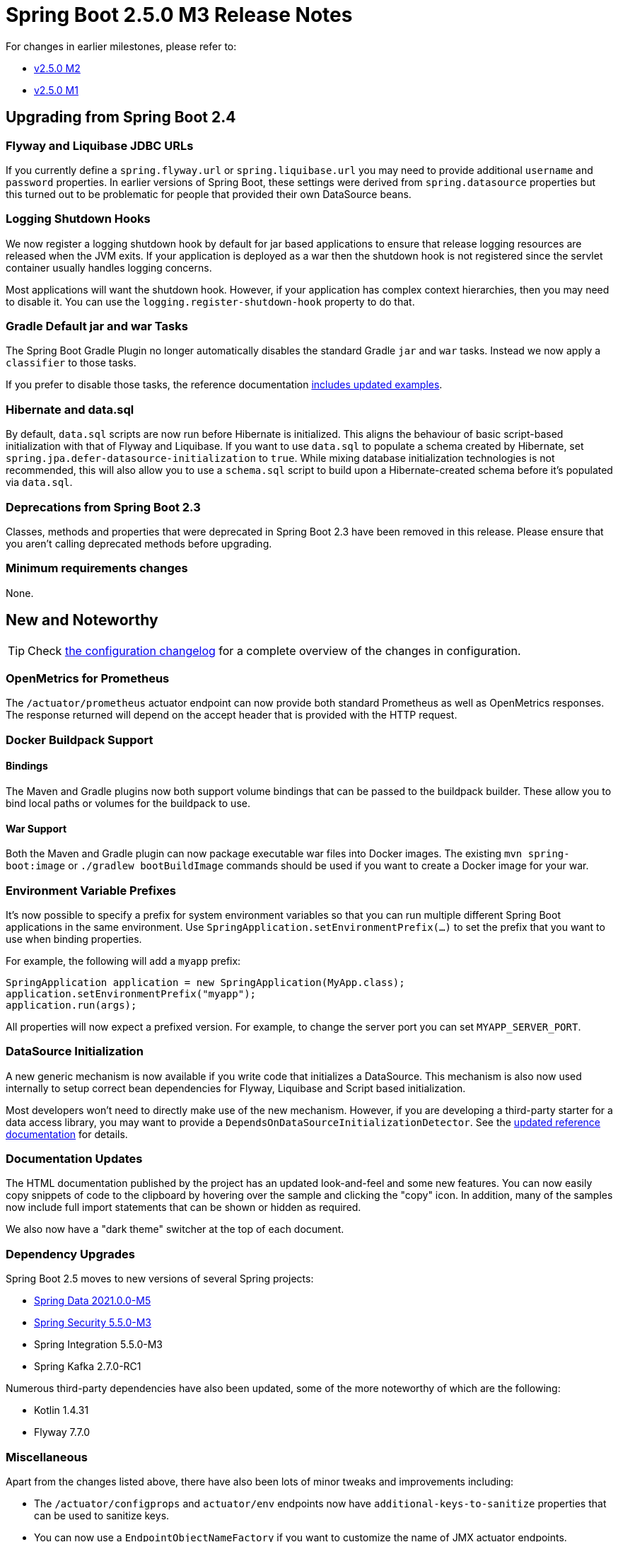 :actuator-docs: https://docs.spring.io/spring-boot/docs/2.5.0-SNAPSHOT/actuator-api/html/
:docs: https://docs.spring.io/spring-boot/docs/2.5.x-SNAPSHOT/reference/html/
:maven-docs: https://docs.spring.io/spring-boot/docs/2.5.0-SNAPSHOT/maven-plugin/reference/htmlsingle/
:gradle-docs: https://docs.spring.io/spring-boot/docs/2.5.0-SNAPSHOT/gradle-plugin/reference/htmlsingle/

= Spring Boot 2.5.0 M3 Release Notes

For changes in earlier milestones, please refer to:

- link:Spring-Boot-2.5.0-M2-Release-Notes[v2.5.0 M2]
- link:Spring-Boot-2.5.0-M1-Release-Notes[v2.5.0 M1]




== Upgrading from Spring Boot 2.4



=== Flyway and Liquibase JDBC URLs
If you currently define a `spring.flyway.url` or `spring.liquibase.url` you may need to provide additional `username` and `password` properties.
In earlier versions of Spring Boot, these settings were derived from `spring.datasource` properties but this turned out to be problematic for people that provided their own DataSource beans.



=== Logging Shutdown Hooks
We now register a logging shutdown hook by default for jar based applications to ensure that release logging resources are released when the JVM exits.
If your application is deployed as a war then the shutdown hook is not registered since the servlet container usually handles logging concerns.

Most applications will want the shutdown hook. However, if your application has complex context hierarchies, then you may need to disable it.
You can use the `logging.register-shutdown-hook` property to do that.



=== Gradle Default jar and war Tasks
The Spring Boot Gradle Plugin no longer automatically disables the standard Gradle `jar` and `war` tasks.
Instead we now apply a `classifier` to those tasks.

If you prefer to disable those tasks, the reference documentation {gradle-docs}/#packaging-executable-and-plain[includes updated examples].



=== Hibernate and data.sql
By default, `data.sql` scripts are now run before Hibernate is initialized.
This aligns the behaviour of basic script-based initialization with that of Flyway and Liquibase.
If you want to use `data.sql` to populate a schema created by Hibernate, set `spring.jpa.defer-datasource-initialization` to `true`.
While mixing database initialization technologies is not recommended, this will also allow you to use a `schema.sql` script to build upon a Hibernate-created schema before it's populated via `data.sql`.



=== Deprecations from Spring Boot 2.3
Classes, methods and properties that were deprecated in Spring Boot 2.3 have been removed in this release.
Please ensure that you aren't calling deprecated methods before upgrading.



=== Minimum requirements changes
None.



== New and Noteworthy
TIP: Check link:Spring-Boot-2.5.0-M3-Configuration-Changelog[the configuration changelog] for a complete overview of the changes in configuration.



=== OpenMetrics for Prometheus
The `/actuator/prometheus` actuator endpoint can now provide both standard Prometheus as well as OpenMetrics responses.
The response returned will depend on the accept header that is provided with the HTTP request.



=== Docker Buildpack Support



==== Bindings
The Maven and Gradle plugins now both support volume bindings that can be passed to the buildpack builder.
These allow you to bind local paths or volumes for the buildpack to use.



==== War Support
Both the Maven and Gradle plugin can now package executable war files into Docker images.
The existing `mvn spring-boot:image` or `./gradlew bootBuildImage` commands should be used if you want to create a Docker image for your war.



=== Environment Variable Prefixes
It's now possible to specify a prefix for system environment variables so that you can run multiple different Spring Boot applications in the same environment.
Use `SpringApplication.setEnvironmentPrefix(...)` to set the prefix that you want to use when binding properties.

For example, the following will add a `myapp` prefix:

[source,java]
----
SpringApplication application = new SpringApplication(MyApp.class);
application.setEnvironmentPrefix("myapp");
application.run(args);
----

All properties will now expect a prefixed version.
For example, to change the server port you can set `MYAPP_SERVER_PORT`.



=== DataSource Initialization
A new generic mechanism is now available if you write code that initializes a DataSource.
This mechanism is also now used internally to setup correct bean dependencies for Flyway, Liquibase and Script based initialization.

Most developers won't need to directly make use of the new mechanism.
However, if you are developing a third-party starter for a data access library, you may want to provide a `DependsOnDataSourceInitializationDetector`.
See the {docs}/howto.html#howto-initialize-a-database-configuring-dependencies-initializer-detection[updated reference documentation] for details.



=== Documentation Updates
The HTML documentation published by the project has an updated look-and-feel and some new features.
You can now easily copy snippets of code to the clipboard by hovering over the sample and clicking the "copy" icon.
In addition, many of the samples now include full import statements that can be shown or hidden as required.

We also now have a "dark theme" switcher at the top of each document.



=== Dependency Upgrades
Spring Boot 2.5 moves to new versions of several Spring projects:

- https://spring.io/blog/2021/03/17/spring-data-2021-0-0-m5-2020-0-6-and-neumann-sr8-released[Spring Data 2021.0.0-M5]
- https://spring.io/blog/2021/03/15/spring-security-5-5-0-m3-released[Spring Security 5.5.0-M3]
- Spring Integration 5.5.0-M3
- Spring Kafka 2.7.0-RC1


Numerous third-party dependencies have also been updated, some of the more noteworthy of which are the following:

- Kotlin 1.4.31
- Flyway 7.7.0


=== Miscellaneous
Apart from the changes listed above, there have also been lots of minor tweaks and improvements including:

- The `/actuator/configprops` and `actuator/env` endpoints now have `additional-keys-to-sanitize` properties that can be used to sanitize keys.
- You can now use a `EndpointObjectNameFactory` if you want to customize the name of JMX actuator endpoints.
- A new `DataSourceBuilder.derivedFrom(...)` method has been added that allows you to build a new `DataSource` that's derived from an existing one.



== Deprecations in Spring Boot 2.5.0 M3
None
